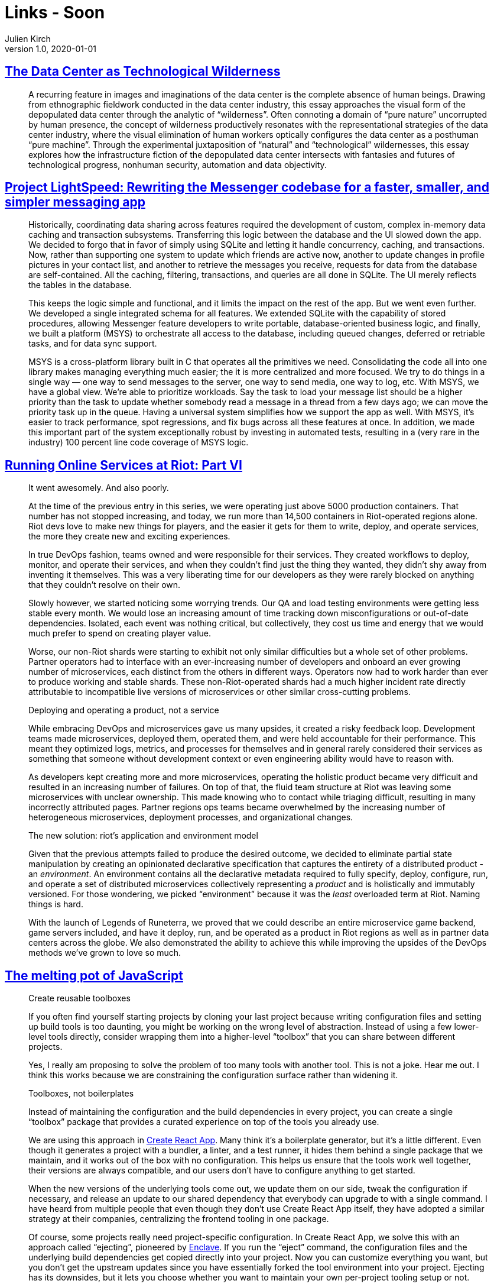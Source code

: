 = Links - Soon
Julien Kirch
v1.0, 2020-01-01
:article_lang: en

== link:https://culturemachine.net/vol-18-the-nature-of-data-centers/the-data-center-as/[The Data Center as Technological Wilderness]

[quote]
____
A recurring feature in images and imaginations of the data center is the complete absence of human beings. Drawing from ethnographic fieldwork conducted in the data center industry, this essay approaches the visual form of the depopulated data center through the analytic of "`wilderness`". Often connoting a domain of "`pure nature`" uncorrupted by human presence, the concept of wilderness productively resonates with the representational strategies of the data center industry, where the visual elimination of human workers optically configures the data center as a posthuman "`pure machine`". Through the experimental juxtaposition of "`natural`" and "`technological`" wildernesses, this essay explores how the infrastructure fiction of the depopulated data center intersects with fantasies and futures of technological progress, nonhuman security, automation and data objectivity.
____

== link:https://engineering.fb.com/data-infrastructure/messenger/[Project LightSpeed: Rewriting the Messenger codebase for a faster, smaller, and simpler messaging app]

[quote]
____
Historically, coordinating data sharing across features required the development of custom, complex in-memory data caching and transaction subsystems. Transferring this logic between the database and the UI slowed down the app. We decided to forgo that in favor of simply using SQLite and letting it handle concurrency, caching, and transactions. Now, rather than supporting one system to update which friends are active now, another to update changes in profile pictures in your contact list, and another to retrieve the messages you receive, requests for data from the database are self-contained. All the caching, filtering, transactions, and queries are all done in SQLite. The UI merely reflects the tables in the database. 

This keeps the logic simple and functional, and it limits the impact on the rest of the app. But we went even further. We developed a single integrated schema for all features. We extended SQLite with the capability of stored procedures, allowing Messenger feature developers to write portable, database-oriented business logic, and finally, we built a platform (MSYS) to orchestrate all access to the database, including queued changes, deferred or retriable tasks, and for data sync support.

MSYS is a cross-platform library built in C that operates all the primitives we need. Consolidating the code all into one library makes managing everything much easier; the it is more centralized and more focused. We try to do things in a single way — one way to send messages to the server, one way to send media, one way to log, etc. With MSYS, we have a global view. We’re able to prioritize workloads. Say the task to load your message list should be a higher priority than the task to update whether somebody read a message in a thread from a few days ago; we can move the priority task up in the queue. Having a universal system simplifies how we support the app as well. With MSYS, it’s easier to track performance, spot regressions, and fix bugs across all these features at once. In addition, we made this important part of the system exceptionally robust by investing in automated tests, resulting in a (very rare in the industry) 100 percent line code coverage of MSYS logic.
____

== link:https://technology.riotgames.com/news/running-online-services-riot-part-vi[Running Online Services at Riot: Part VI]

[quote]
____
It went awesomely. And also poorly. 

At the time of the previous entry in this series, we were operating just above 5000 production containers. That number has not stopped increasing, and today, we run more than 14,500 containers in Riot-operated regions alone. Riot devs love to make new things for players, and the easier it gets for them to write, deploy, and operate services, the more they create new and exciting experiences. 

In true DevOps fashion, teams owned and were responsible for their services. They created workflows to deploy, monitor, and operate their services, and when they couldn’t find just the thing they wanted, they didn’t shy away from inventing it themselves. This was a very liberating time for our developers as they were rarely blocked on anything that they couldn’t resolve on their own.

Slowly however, we started noticing some worrying trends. Our QA and load testing environments were getting less stable every month. We would lose an increasing amount of time tracking down misconfigurations or out-of-date dependencies. Isolated, each event was nothing critical, but collectively, they cost us time and energy that we would much prefer to spend on creating player value.

Worse, our non-Riot shards were starting to exhibit not only similar difficulties but a whole set of other problems. Partner operators had to interface with an ever-increasing number of developers and onboard an ever growing number of microservices, each distinct from the others in different ways. Operators now had to work harder than ever to produce working and stable shards. These non-Riot-operated shards had a much higher incident rate directly attributable to incompatible live versions of microservices or other similar cross-cutting problems.
____

[quote]
____
Deploying and operating a product, not a service

While embracing DevOps and microservices gave us many upsides, it created a risky feedback loop. Development teams made microservices, deployed them, operated them, and were held accountable for their performance. This meant they optimized logs, metrics, and processes for themselves and in general rarely considered their services as something that someone without development context or even engineering ability would have to reason with. 

As developers kept creating more and more microservices, operating the holistic product became very difficult and resulted in an increasing number of failures. On top of that, the fluid team structure at Riot was leaving some microservices with unclear ownership. This made knowing who to contact while triaging difficult, resulting in many incorrectly attributed pages. Partner regions ops teams became overwhelmed by the increasing number of heterogeneous microservices, deployment processes, and organizational changes.
____

[quote]
____
The new solution: riot’s application and environment model

Given that the previous attempts failed to produce the desired outcome, we decided to eliminate partial state manipulation by creating an opinionated declarative specification that captures the entirety of a distributed product - an _environment_. An environment contains all the declarative metadata required to fully specify, deploy, configure, run, and operate a set of distributed microservices collectively representing a _product_ and is holistically and immutably versioned. For those wondering, we picked  "`environment`" because it was the _least_ overloaded term at Riot. Naming things is hard.

With the launch of Legends of Runeterra, we proved that we could describe an entire microservice game backend, game servers included, and have it deploy, run, and be operated as a product in Riot regions as well as in partner data centers across the globe. We also demonstrated the ability to achieve this while improving the upsides of the DevOps methods we’ve grown to love so much.
____

== link:https://increment.com/development/the-melting-pot-of-javascript/[The melting pot of JavaScript]

[quote]
____
Create reusable toolboxes

If you often find yourself starting projects by cloning your last project because writing configuration files and setting up build tools is too daunting, you might be working on the wrong level of abstraction. Instead of using a few lower-level tools directly, consider wrapping them into a higher-level "`toolbox`" that you can share between different projects.

Yes, I really am proposing to solve the problem of too many tools with another tool. This is not a joke. Hear me out. I think this works because we are constraining the configuration surface rather than widening it.

Toolboxes, not boilerplates

Instead of maintaining the configuration and the build dependencies in every project, you can create a single "`toolbox`" package that provides a curated experience on top of the tools you already use.

We are using this approach in link:https://github.com/facebookincubator/create-react-app/[Create React App]. Many think it’s a boilerplate generator, but it’s a little different. Even though it generates a project with a bundler, a linter, and a test runner, it hides them behind a single package that we maintain, and it works out of the box with no configuration. This helps us ensure that the tools work well together, their versions are always compatible, and our users don’t have to configure anything to get started.

When the new versions of the underlying tools come out, we update them on our side, tweak the configuration if necessary, and release an update to our shared dependency that everybody can upgrade to with a single command. I have heard from multiple people that even though they don’t use Create React App itself, they have adopted a similar strategy at their companies, centralizing the frontend tooling in one package.

Of course, some projects really need project-specific configuration. In Create React App, we solve this with an approach called "`ejecting`", pioneered by link:https://github.com/eanplatter/enclave[Enclave]. If you run the "`eject`" command, the configuration files and the underlying build dependencies get copied directly into your project. Now you can customize everything you want, but you don’t get the upstream updates since you have essentially forked the tool environment into your project. Ejecting has its downsides, but it lets you choose whether you want to maintain your own per-project tooling setup or not.

I find reusable toolboxes to be an interesting way to make JavaScript tooling approachable. They add some unfortunate indirection, but they also offer a powerful way to reimagine how our tools can work together if we structure a cohesive experience with intention instead of leaving it to chance.
____
